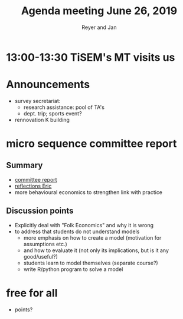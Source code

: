 #+Title: Agenda meeting June 26, 2019
#+Author: Reyer and Jan
#+OPTIONS: num:nil email:nil
#+OPTIONS: reveal_center:t reveal_progress:t reveal_history:nil reveal_control:t
#+OPTIONS: reveal_mathjax:t reveal_rolling_links:t reveal_keyboard:t reveal_overview:t num:nil
#+OPTIONS: reveal_width:1200 reveal_height:800
#+OPTIONS: toc:1 timestamp:nil
#+REVEAL_MARGIN: 0.1
#+REVEAL_MIN_SCALE: 0.5
#+REVEAL_MAX_SCALE: 2.5
#+REVEAL_TRANS: cube
#+REVEAL_THEME: sky
#+REVEAL_HLEVEL: 2
#+REVEAL_POSTAMBLE: <p> created by jan. </p>

* 13:00-13:30 TiSEM's MT visits us


* Announcements

+ survey secretariat:
  + research assistance: pool of TA's
  + dept. trip; sports event?
+ rennovation K building

* micro sequence committee report

** Summary

+ [[https://economics-department.netlify.com/index.html#meetings][committee report]]
+ [[https://economics-department.netlify.com/index.html#meetings][reflections Eric]]
+ more behavioural economics to strengthen link with practice

** Discussion points

+ Explicitly deal with "Folk Economics" and why it is wrong
+ to address that students do not understand models
  + more emphasis on how to create a model (motivation for assumptions etc.)
  + and how to evaluate it (not only its implications, but is it any good/useful?)
  + students learn to model themselves (separate course?)
  + write R/python program to solve a model


* free for all

+ points?





